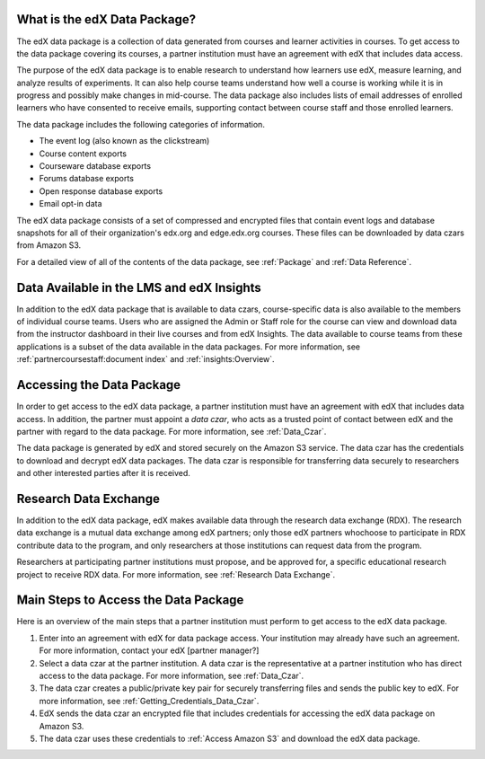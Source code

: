 .. _Getting Started with the edX Data Package:

******************************
What is the edX Data Package?
******************************

The edX data package is a collection of data generated from courses and learner
activities in courses. To get access to the data package covering its courses, a
partner institution must have an agreement with edX that includes data access.

The purpose of the edX data package is to enable research to understand how
learners use edX, measure learning, and analyze results of experiments. It can
also help course teams understand how well a course is working while it is in
progress and possibly make changes in mid-course. The data package also includes
lists of email addresses of enrolled learners who have consented to receive
emails, supporting contact between course staff and those enrolled learners.

The data package includes the following categories of information.

.. Is this complete? give more information?
* The event log (also known as the clickstream)
* Course content exports
* Courseware database exports
* Forums database exports
* Open response database exports
* Email opt-in data

The edX data package consists of a set of compressed and encrypted files that
contain event logs and database snapshots for all of their organization's
edx.org and edge.edx.org courses. These files can be downloaded by data czars
from Amazon S3.

For a detailed view of all of the contents of the data package, see :ref:`Package`
and  :ref:`Data Reference`.

*******************************************
Data Available in the LMS and edX Insights
*******************************************

In addition to the edX data package that is available to data czars,
course-specific data is also available to the members of individual course
teams. Users who are assigned the Admin or Staff role for the course can view
and download data from the instructor dashboard in their live courses and from
edX Insights. The data available to course teams from these applications is a
subset of the data available in the data packages. For more information, see
:ref:`partnercoursestaff:document index` and :ref:`insights:Overview`.


***************************
Accessing the Data Package
***************************

In order to get access to the edX data package, a partner institution must have
an agreement with edX that includes data access. In addition, the partner must
appoint a *data czar*, who acts as a trusted point of contact between edX and
the partner with regard to the data package. For more information, see
:ref:`Data_Czar`.

The data package is generated by edX and stored securely on the Amazon S3
service. The data czar has the credentials to download and decrypt edX data
packages. The data czar is responsible for transferring data securely to
researchers and other interested parties after it is received.

***********************
Research Data Exchange
***********************

In addition to the edX data package, edX makes available data through the
research data exchange (RDX). The research data exchange is a mutual data
exchange among edX partners; only those edX partners whochoose to participate in
RDX contribute data to the program, and only researchers at those institutions
can request data from the program.

Researchers at participating partner institutions must propose, and be approved
for, a specific educational research project to receive RDX data. For more
information, see :ref:`Research Data Exchange`.

.. _Main Steps:

**************************************
Main Steps to Access the Data Package
**************************************

Here is an overview of the main steps that a partner institution must perform
to get access to the edX data package.

#. Enter into an agreement with edX for data package access. Your institution may already have such an agreement. For more information, contact your edX [partner manager?]
#. Select a data czar at the partner institution. A data czar is the representative at a partner institution who has direct access to the data package. For more information, see :ref:`Data_Czar`.
#. The data czar creates a public/private key pair for securely transferring files and sends the public key to edX. For more information, see :ref:`Getting_Credentials_Data_Czar`.
#. EdX sends the data czar an encrypted file that includes credentials for accessing the edX data package on Amazon S3.
#. The data czar uses these credentials to :ref:`Access Amazon S3` and download the edX data package.
